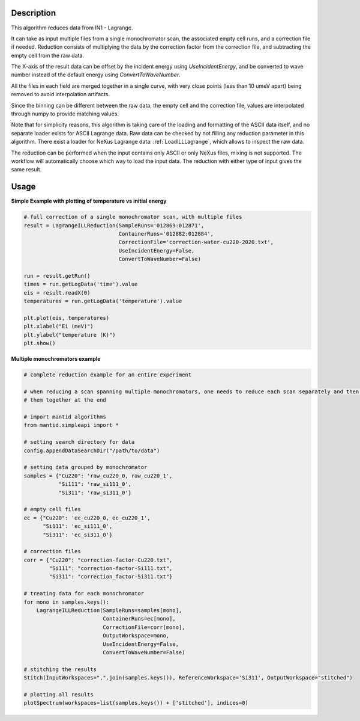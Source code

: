 .. algorithm::

.. summary::

.. relatedalgorithms::

.. properties::


Description
-----------
This algorithm reduces data from IN1 - Lagrange.

It can take as input multiple files from a single monochromator scan, the associated empty cell runs, and a correction file
if needed. Reduction consists of multiplying the data by the correction factor from the correction file, and subtracting
the empty cell from the raw data.

The X-axis of the result data can be offset by the incident energy using `UseIncidentEnergy`, and be converted to wave
number instead of the default energy using `ConvertToWaveNumber`.

All the files in each field are merged together in a single curve, with very close points (less than 10 umeV apart)
being removed to avoid interpolation artifacts.

Since the binning can be different between the raw data, the empty cell and the correction file, values are interpolated
through numpy to provide matching values.

Note that for simplicity reasons, this algorithm is taking care of the loading and formatting of the ASCII data itself,
and no separate loader exists for ASCII Lagrange data. Raw data can be checked by not filling any reduction parameter in this
algorithm. There exist a loader for NeXus Lagrange data: :ref:`LoadILLLagrange`, which allows to inspect the raw data.

The reduction can be performed when the input contains only ASCII or only NeXus files, mixing is not supported. The workflow
will automatically choose which way to load the input data. The reduction with either type of input gives the same result.


Usage
-----

**Simple Example with plotting of temperature vs initial energy**

.. code-block:: python

    # full correction of a single monochromator scan, with multiple files
    result = LagrangeILLReduction(SampleRuns='012869:012871',
                                  ContainerRuns='012882:012884',
                                  CorrectionFile='correction-water-cu220-2020.txt',
                                  UseIncidentEnergy=False,
                                  ConvertToWaveNumber=False)

    run = result.getRun()
    times = run.getLogData('time').value
    eis = result.readX(0)
    temperatures = run.getLogData('temperature').value

    plt.plot(eis, temperatures)
    plt.xlabel("Ei (meV)")
    plt.ylabel("temperature (K)")
    plt.show()


**Multiple monochromators example**

.. code-block:: python

    # complete reduction example for an entire experiment

    # when reducing a scan spanning multiple monochromators, one needs to reduce each scan separately and then merge
    # them together at the end

    # import mantid algorithms
    from mantid.simpleapi import *

    # setting search directory for data
    config.appendDataSearchDir("/path/to/data")

    # setting data grouped by monochromator
    samples = {"Cu220": 'raw_cu220_0, raw_cu220_1',
               "Si111": 'raw_si111_0',
               "Si311": 'raw_si311_0'}

    # empty cell files
    ec = {"Cu220": 'ec_cu220_0, ec_cu220_1',
          "Si111": 'ec_si111_0',
          "Si311": 'ec_si311_0'}

    # correction files
    corr = {"Cu220": "correction-factor-Cu220.txt",
            "Si111": "correction-factor-Si111.txt",
            "Si311": "correction_factor-Si311.txt"}

    # treating data for each monochromator
    for mono in samples.keys():
        LagrangeILLReduction(SampleRuns=samples[mono],
                             ContainerRuns=ec[mono],
                             CorrectionFile=corr[mono],
                             OutputWorkspace=mono,
                             UseIncidentEnergy=False,
                             ConvertToWaveNumber=False)

    # stitching the results
    Stitch(InputWorkspaces=",".join(samples.keys()), ReferenceWorkspace='Si311', OutputWorkspace="stitched")

    # plotting all results
    plotSpectrum(workspaces=list(samples.keys()) + ['stitched'], indices=0)

.. categories::

.. sourcelink::
